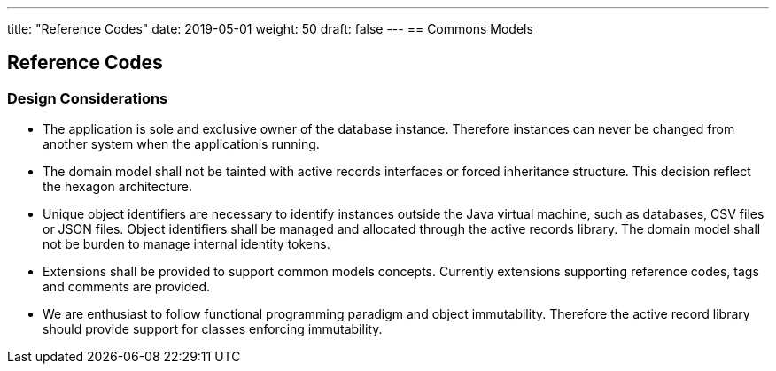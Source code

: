 ---
title: "Reference Codes"
date: 2019-05-01
weight: 50
draft: false
---
== Commons Models

== Reference Codes

=== Design Considerations

* The application is sole and exclusive owner of the database instance. Therefore instances can never be changed from another system when the
applicationis running.
* The domain model shall not be tainted with active records interfaces or forced inheritance structure. This decision reflect the hexagon
architecture.
* Unique object identifiers are necessary to identify instances outside the Java virtual machine, such as databases, CSV files or JSON files.
Object identifiers shall be managed and allocated through the active records library. The domain model
shall not be burden to manage internal identity tokens.
* Extensions shall be provided to support common models concepts. Currently extensions supporting reference codes, tags and comments are provided.
* We are enthusiast to follow functional programming paradigm and object immutability. Therefore the
active record library should provide support for classes enforcing immutability.

